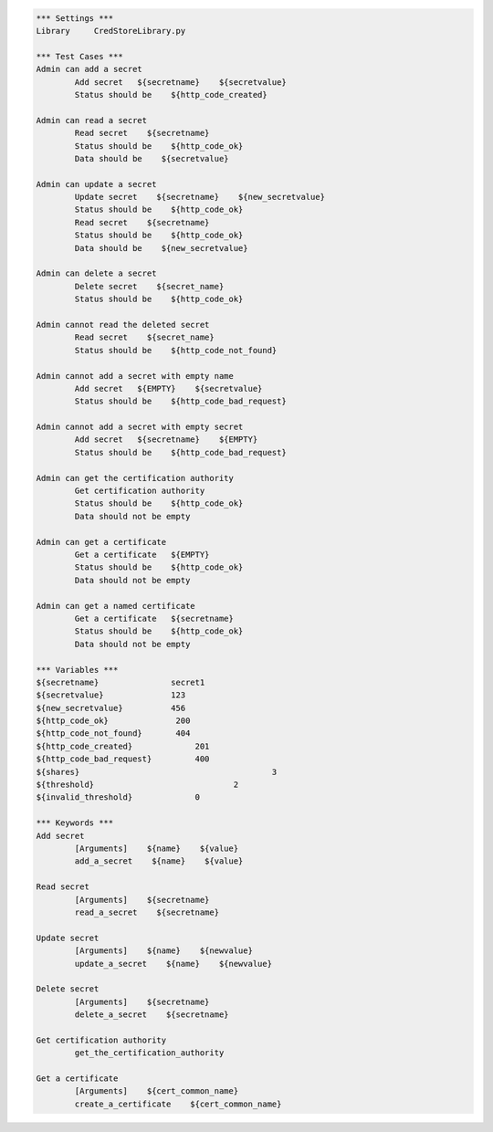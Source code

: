 .. default-role:: code
.. code:: robotframework

	*** Settings *** 				
	Library     CredStoreLibrary.py

	*** Test Cases *** 	
	Admin can add a secret
		Add secret   ${secretname}    ${secretvalue}
		Status should be    ${http_code_created}

	Admin can read a secret
		Read secret    ${secretname}
		Status should be    ${http_code_ok}
		Data should be    ${secretvalue}

	Admin can update a secret
		Update secret    ${secretname}    ${new_secretvalue}
		Status should be    ${http_code_ok}
		Read secret    ${secretname}
		Status should be    ${http_code_ok}
		Data should be    ${new_secretvalue}

	Admin can delete a secret
		Delete secret    ${secret_name}
		Status should be    ${http_code_ok}

	Admin cannot read the deleted secret
		Read secret    ${secret_name}	
		Status should be    ${http_code_not_found}

	Admin cannot add a secret with empty name
		Add secret   ${EMPTY}    ${secretvalue}
		Status should be    ${http_code_bad_request}

	Admin cannot add a secret with empty secret
		Add secret   ${secretname}    ${EMPTY}
		Status should be    ${http_code_bad_request}

	Admin can get the certification authority
		Get certification authority
		Status should be    ${http_code_ok}
                Data should not be empty

	Admin can get a certificate
		Get a certificate   ${EMPTY}
		Status should be    ${http_code_ok}
                Data should not be empty

	Admin can get a named certificate
		Get a certificate   ${secretname}
		Status should be    ${http_code_ok}
                Data should not be empty

	*** Variables ***
	${secretname}               secret1
	${secretvalue}              123
	${new_secretvalue}          456
	${http_code_ok}              200
	${http_code_not_found}       404
	${http_code_created}		 201
	${http_code_bad_request}	 400
	${shares}					 3
	${threshold}				 2
	${invalid_threshold}		 0

	*** Keywords ***
	Add secret
		[Arguments]    ${name}    ${value}
		add_a_secret    ${name}    ${value}

	Read secret
		[Arguments]    ${secretname}
		read_a_secret    ${secretname}

	Update secret    
		[Arguments]    ${name}    ${newvalue}
		update_a_secret    ${name}    ${newvalue}

	Delete secret
		[Arguments]    ${secretname}
		delete_a_secret    ${secretname}

        Get certification authority
		get_the_certification_authority

        Get a certificate
		[Arguments]    ${cert_common_name}
		create_a_certificate    ${cert_common_name}
               
